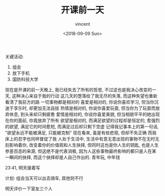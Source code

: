 #+AUTHOR: vincent
#+EMAIL: xiaojiehao123@gmail.com
#+DATE: <2018-09-09 Sun>
#+TITLE: 开课前一天
#+TAGS: diary, communication
#+LAYOUT: post
#+CATEGORIES: 


关键活动: 
1. 组会
2. 放下手机
3. 国防科技大学

现在是开课的前一天晚上, 我已经失去了所有的哲思, 不过这也是我决心改变的一天, 这种决心来自于我的行动
这几天的堕落给了我无尽的失落, 而这种失望也重新看清了我前方的路
一切事物都是相对的
喜爱是相对的, 你说你喜欢学习, 但当你沉迷于享乐时, 却更加无法自拔
热情是相对的, 你说你喜爱玩耍, 但当你为了玩耍而放弃休息, 到头来却只剩疲惫
愛情是相对的, 你说你喜爱美貌, 但当相貌平平的她出现在你的面前, 你竟放弃了所有
欲望是相对的, 而满足欲望的过程却是恒定的, 愈强烈的欲望, 满足它的时间愈短, 而满足过后却只剩下空虚
记得我记事本上的第一句话,
             "欲望永远不能被满足, 只能被克制"
现在看来, 虽是有些悲观, 但却不失正确
而我床上的忍字也同样督促了我
人处于生活中, 生活中有意无意出现的事物不在无时无刻影响着你, 改变着你的价值观和人生抉择, 但同时这也是你人生的钥匙, 也是人生参差百态的来源, 但这绝不是代表消极, 因为人这些事物最终影响的都只是人在某一瞬间的抉择, 而这个抉择却是人自己作出的.
青年玩, 中年钱

23:41, 明天接着写

计划:
组会当天可以出去骑车, 其他则不行

明天评价一下室友三个人
